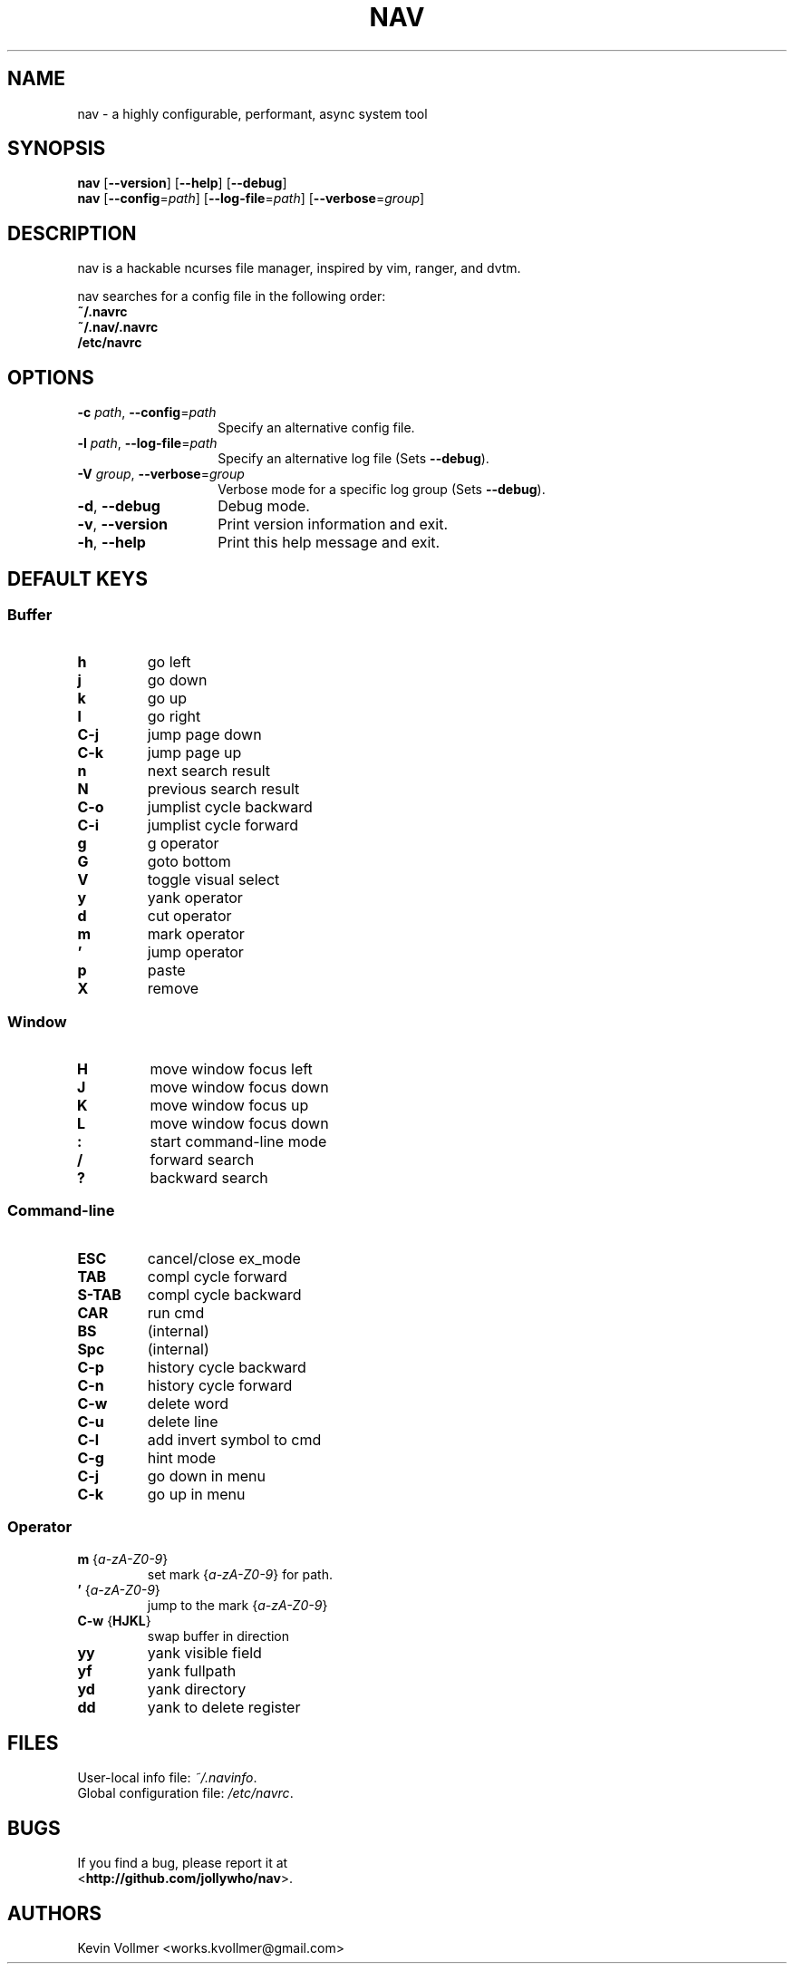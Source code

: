 .TH NAV 1
.SH NAME
nav \- a highly configurable, performant, async system tool
.SH SYNOPSIS
.IX Header "SYNOPSIS"
\&\fBnav\fR [\fB\-\-version\fR] [\fB\-\-help\fR] [\fB\-\-debug\fR]
.TP
\&\fBnav\fR [\fB\-\-config\fR=\fIpath\fR] [\fB\-\-log-file\fR=\fIpath\fR] [\fB\-\-verbose\fR=\fIgroup\fR]
.SH DESCRIPTION
nav is a hackable ncurses file manager, inspired by vim, ranger, and dvtm.

nav searches for a config file in the following order:
  \fB~/.navrc\fP
  \fB~/.nav/.navrc\fP
  \fB/etc/navrc\fP

.SH OPTIONS
.IP "\fB\-c\fR \fIpath\fR, \fB\-\-config\fR=\fIpath\fR" 14
.IX Item "--config=path"
Specify an alternative config file.
.IP "\fB\-l\fR \fIpath\fR, \fB\-\-log-file\fR=\fIpath\fR" 14
.IX Item "-l, --log-file"
Specify an alternative log file
(Sets \fB--debug\fP).
.IP "\fB\-V\fR \fIgroup\fR, \fB\-\-verbose\fR=\fIgroup\fR" 14
Verbose mode for a specific log group
(Sets \fB--debug\fP).
.IX Item "-V, --verbose"
.IP "\fB\-d\fR, \fB\-\-debug\fR" 14
.IX Item "--debug"
Debug mode.
.IP "\fB\-v\fR, \fB\-\-version\fR" 14
.IX Item "--version"
Print version information and exit.
.IP "\fB\-h\fR, \fB\-\-help\fR" 14
.IX Item "-h, --help"
Print this help message and exit.

.SH DEFAULT KEYS
.SS "\s-1Buffer\s0"
.IP "\fBh\fR"
go left
.IP "\fBj\fR"
go down
.IP "\fBk\fR"
go up
.IP "\fBl\fR"
go right
.IP "\fBC-j\fR"
jump page down
.IP "\fBC-k\fR"
jump page up
.IP "\fBn\fR"
next search result
.IP "\fBN\fR"
previous search result
.IP "\fBC-o\fR"
jumplist cycle backward
.IP "\fBC-i\fR"
jumplist cycle forward
.IP "\fBg\fR"
g operator
.IP "\fBG\fR"
goto bottom
.IP "\fBV\fR"
toggle visual select
.IP "\fBy\fR"
yank operator
.IP "\fBd\fR"
cut operator
.IP "\fBm\fR"
mark operator
.IP "\fB’\fR"
jump operator
.IP "\fBp\fR"
paste
.IP "\fBX\fR"
remove

.RE
.SS "\s-1Window\s0"
.IP "\fBH\fR"
move window focus left
.IP "\fBJ\fR"
move window focus down
.IP "\fBK\fR"
move window focus up
.IP "\fBL\fR"
move window focus down
.IP "\fB:\fR"
start command-line mode
.IP "\fB/\fR"
forward search
.IP "\fB?\fR"
backward search

.RE
.SS "\s-1Command-line\s0"
.IP "\fBESC\fR"
cancel/close ex_mode
.IP "\fBTAB\fR"
compl cycle forward
.IP "\fBS-TAB\fR"
compl cycle backward
.IP "\fBCAR\fR"
run cmd
.IP "\fBBS\fR"
(internal)
.IP "\fBSpc\fR"
(internal)
.IP "\fBC-p\fR"
history cycle backward
.IP "\fBC-n\fR"
history cycle forward
.IP "\fBC-w\fR"
delete word
.IP "\fBC-u\fR"
delete line
.IP "\fBC-l\fR"
add invert symbol to cmd
.IP "\fBC-g\fR"
hint mode
.IP "\fBC-j\fR"
go down in menu
.IP "\fBC-k\fR"
go up in menu

.RE
.SS "\s-1Operator\s0"
.IP "\fBm\fR {\fIa-zA-Z0-9\fR}"
set mark {\fIa-zA-Z0-9\fR} for path.
.IP "\fB’\fR {\fIa-zA-Z0-9\fR}"
jump to the mark {\fIa-zA-Z0-9\fR}
.IP "\fBC-w\fR {\fBHJKL\fR}"
swap buffer in direction
.IP "\fByy\fR
yank visible field
.IP "\fByf\fR
yank fullpath
.IP "\fByd\fR"
yank directory
.IP "\fBdd\fR"
yank to delete register

.SH FILES
User-local info file: \fI~/.navinfo\fR.
.TP
Global configuration file: \fI/etc/navrc\fR.
.SH BUGS
If you find a bug, please report it at
.br
<\fBhttp://github.com/jollywho/nav\fP>.
.SH AUTHORS
Kevin Vollmer <works.kvollmer@gmail.com>
